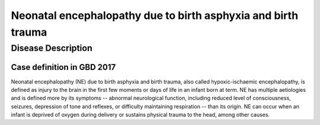 .. _2017_cause_neonatal_encephalopathy:

==============================================================
Neonatal encephalopathy due to birth asphyxia and birth trauma
==============================================================

Disease Description
-------------------

Case definition in GBD 2017
+++++++++++++++++++++++++++

Neonatal encephalopathy (NE) due to birth asphyxia and birth trauma, also called
hypoxic-ischaemic encephalopathy, is defined as injury to the brain in the first
few moments or days of life in an infant born at term. NE has multiple
aetiologies and is defined more by its symptoms -- abnormal neurological
function, including reduced level of consciousness, seizures, depression of tone
and reflexes, or difficulty maintaining respiration -- than its origin. NE can
occur when an infant is deprived of oxygen during delivery or sustains physical
trauma to the head, among other causes.

.. todo::
   Describe cause model
